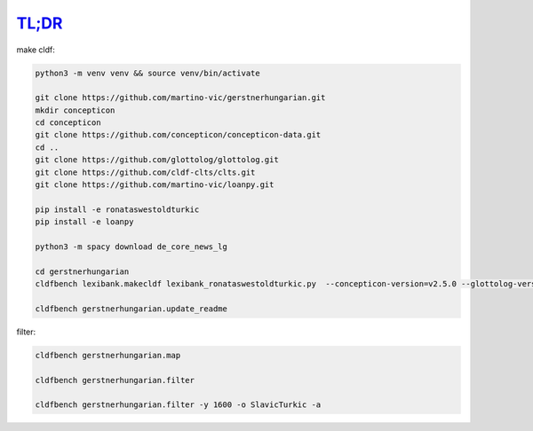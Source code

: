 `TL;DR <https://en.wikipedia.org/wiki/TL;DR>`_
==============================================

make cldf:

.. code-block:: sh

   python3 -m venv venv && source venv/bin/activate

   git clone https://github.com/martino-vic/gerstnerhungarian.git
   mkdir concepticon
   cd concepticon
   git clone https://github.com/concepticon/concepticon-data.git
   cd ..
   git clone https://github.com/glottolog/glottolog.git
   git clone https://github.com/cldf-clts/clts.git
   git clone https://github.com/martino-vic/loanpy.git

   pip install -e ronataswestoldturkic
   pip install -e loanpy

   python3 -m spacy download de_core_news_lg

   cd gerstnerhungarian
   cldfbench lexibank.makecldf lexibank_ronataswestoldturkic.py  --concepticon-version=v2.5.0 --glottolog-version=v4.5 --clts-version=v2.2.0 --concepticon=../concepticon/concepticon-data --glottolog=../glottolog --clts=../clts

   cldfbench gerstnerhungarian.update_readme

filter:

.. code-block:: sh

   cldfbench gerstnerhungarian.map

   cldfbench gerstnerhungarian.filter

   cldfbench gerstnerhungarian.filter -y 1600 -o SlavicTurkic -a
